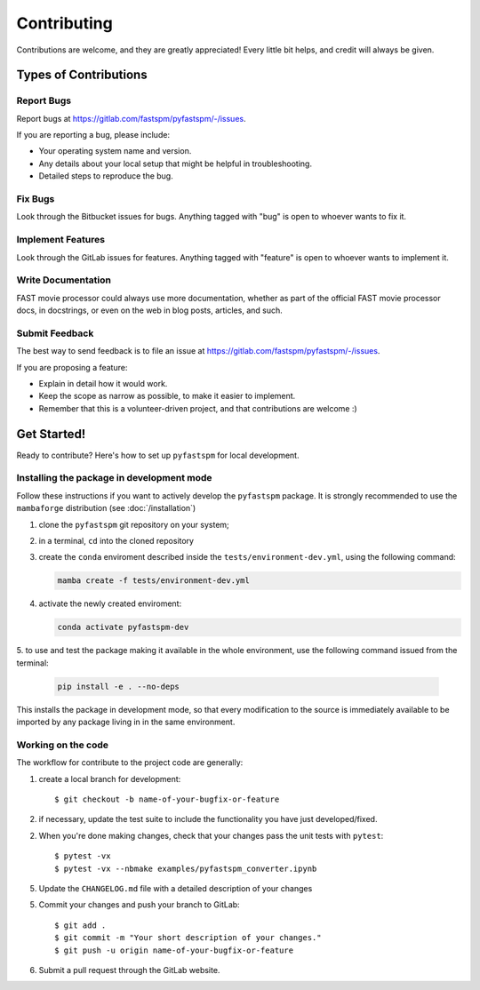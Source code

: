 ============
Contributing
============
Contributions are welcome, and they are greatly appreciated! Every little bit helps,
and credit will always be given.

Types of Contributions
======================

Report Bugs
-----------

Report bugs at https://gitlab.com/fastspm/pyfastspm/-/issues.

If you are reporting a bug, please include:

* Your operating system name and version.
* Any details about your local setup that might be helpful in troubleshooting.
* Detailed steps to reproduce the bug.

Fix Bugs
--------

Look through the Bitbucket issues for bugs. Anything tagged with "bug"
is open to whoever wants to fix it.

Implement Features
------------------

Look through the GitLab issues for features. Anything tagged with "feature"
is open to whoever wants to implement it.

Write Documentation
-------------------

FAST movie processor could always use more documentation, whether as part of the
official FAST movie processor docs, in docstrings, or even on the web in blog posts,
articles, and such.

Submit Feedback
---------------

The best way to send feedback is to file an issue at https://gitlab.com/fastspm/pyfastspm/-/issues.

If you are proposing a feature:

* Explain in detail how it would work.
* Keep the scope as narrow as possible, to make it easier to implement.
* Remember that this is a volunteer-driven project, and that contributions are welcome :)

Get Started!
============

Ready to contribute? Here's how to set up ``pyfastspm`` for
local development.

Installing the package in development mode
------------------------------------------
Follow these instructions if you want to actively develop the  ``pyfastspm`` package.
It is strongly recommended to use the ``mambaforge`` distribution (see :doc:`/installation`)

1. clone the ``pyfastspm`` git repository on your system;
2. in a terminal, ``cd`` into the cloned repository
3. create the ``conda`` enviroment described inside the ``tests/environment-dev.yml``, using the following command:

   .. code-block:: bash

       mamba create -f tests/environment-dev.yml

4. activate the newly created enviroment:

   .. code-block:: bash

       conda activate pyfastspm-dev

5. to use and test the package making it available in the whole environment, use the
following command issued from the terminal:

   .. code-block:: bash

       pip install -e . --no-deps

This installs the package in development mode, so that every modification to the source is
immediately available to be imported by any package living in in the same environment.

Working on the code
-------------------
The workflow for contribute to the project code are generally:

1. create a local branch for development::

    $ git checkout -b name-of-your-bugfix-or-feature

2. if necessary, update the test suite to include the functionality you have just developed/fixed.

2. When you're done making changes, check that your changes pass the unit tests with ``pytest``::

    $ pytest -vx
    $ pytest -vx --nbmake examples/pyfastspm_converter.ipynb

5. Update the ``CHANGELOG.md`` file with a detailed description of your changes

5. Commit your changes and push your branch to GitLab::

    $ git add .
    $ git commit -m "Your short description of your changes."
    $ git push -u origin name-of-your-bugfix-or-feature

6. Submit a pull request through the GitLab website.
